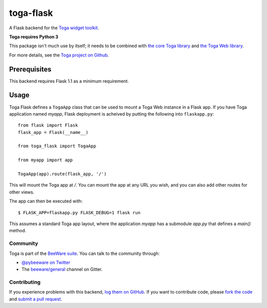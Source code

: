 toga-flask
==========

A Flask backend for the `Toga widget toolkit <https://beeware.org/toga>`__.

**Toga requires Python 3**

This package isn't much use by itself; it needs to be combined with `the core
Toga library <https://pypi.python.org/pypi/toga-core>`__ and `the Toga Web
library <https://pypi.python.org/pypi/toga-web>`__.

For more details, see the `Toga project on Github
<https://github.com/beeware/toga>`__.

Prerequisites
~~~~~~~~~~~~~

This backend requires Flask 1.1 as a minimum requirement.

Usage
~~~~~

Toga Flask defines a ``TogaApp`` class that can be used to mount a Toga Web
instance in a Flask app. If you have Toga application named `myapp`, Flask
deployment is acheived by putting the following into ``flaskapp.py``::

    from flask import Flask
    flask_app = Flask(__name__)

    from toga_flask import TogaApp

    from myapp import app

    TogaApp(app).route(flask_app, '/')

This will mount the Toga app at `/`. You can mount the app at any URL you wish,
and you can also add other routes for other views.

The app can then be executed with::

    $ FLASK_APP=flaskapp.py FLASK_DEBUG=1 flask run

This assumes a standard Toga app layout, where the application `myapp` has a
submodule `app.py` that defines a `main()` method.

Community
---------

Toga is part of the `BeeWare suite <http://beeware.org>`__. You can talk to the
community through:

* `@pybeeware on Twitter <https://twitter.com/pybeeware>`__

* The `beeware/general <https://gitter.im/beeware/general>`__ channel on Gitter.

Contributing
------------

If you experience problems with this backend, `log them on GitHub
<https://github.com/beeware/toga/issues>`_. If you want to contribute code,
please `fork the code <https://github.com/beeware/toga>`__ and `submit a pull
request <https://github.com/beeware/toga/pulls>`_.
